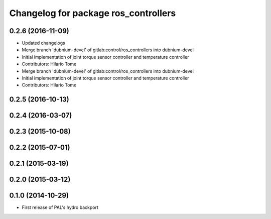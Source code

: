 ^^^^^^^^^^^^^^^^^^^^^^^^^^^^^^^^^^^^^
Changelog for package ros_controllers
^^^^^^^^^^^^^^^^^^^^^^^^^^^^^^^^^^^^^

0.2.6 (2016-11-09)
------------------
* Updated changelogs
* Merge branch 'dubnium-devel' of gitlab:control/ros_controllers into dubnium-devel
* Initial implementation of joint torque sensor controller and temperature controller
* Contributors: Hilario Tome

* Merge branch 'dubnium-devel' of gitlab:control/ros_controllers into dubnium-devel
* Initial implementation of joint torque sensor controller and temperature controller
* Contributors: Hilario Tome

0.2.5 (2016-10-13)
------------------

0.2.4 (2016-03-07)
------------------

0.2.3 (2015-10-08)
------------------

0.2.2 (2015-07-01)
------------------

0.2.1 (2015-03-19)
------------------

0.2.0 (2015-03-12)
------------------

0.1.0 (2014-10-29)
------------------
* First release of PAL's hydro backport
